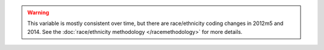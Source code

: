 .. warning::
  This variable is mostly consistent over time, but there are race/ethnicity coding changes in 2012m5 and 2014.
  See the :doc:`race/ethnicity methodology </racemethodology>` for more details.
